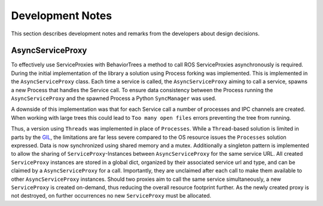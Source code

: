 Development Notes
=================

This section describes development notes and remarks from the developers about design decisions.

AsyncServiceProxy
-----------------

To effectively use ServiceProxies with BehaviorTrees a method to call ROS ServiceProxies
asynchronously is required.
During the initial implementation of the library a solution using Process forking was implemented.
This is implemented in the ``AsyncServiceProxy`` class.
Each time a service is called, the ``AsyncServiceProxy`` aiming to call a service, spawns a new
Process that handles the Service call.
To ensure data consistency between the Process running the ``AsyncServiceProxy`` and the spawned
Process a Python ``SyncManager`` was used.

A downside of this implementation was that for each Service call a number of processes and IPC
channels are created.
When working with large trees this could lead to ``Too many open files`` errors preventing the
tree from running.

Thus, a version using ``Threads`` was implemented in place of ``Processes``.
While a ``Thread``-based solution is limited in parts by the `GIL <https://wiki.python.org/moin/GlobalInterpreterLock>`_,
the limitations are far less severe compared to the OS resource issues the ``Processes`` solution
expressed.
Data is now synchronized using shared memory and a mutex.
Additionally a singleton pattern is implemented to allow the sharing of ``ServiceProxy``-Instances
between ``AsyncServiceProxy`` for the same service URL.
All created ``ServiceProxy`` instances are stored in a global dict, organized by their associated
service url and type, and can be claimed by a ``AsyncServiceProxy`` for a call.
Importantly, they are unclaimed after each call to make them available to other ``AsyncServiceProxy`` instances.
Should two proxies aim to call the same service simultaneously, a new ``ServiceProxy`` is created on-demand, thus
reducing the overall resource footprint further.
As the newly created proxy is not destroyed, on further occurrences no new ``ServiceProxy`` must be allocated.
